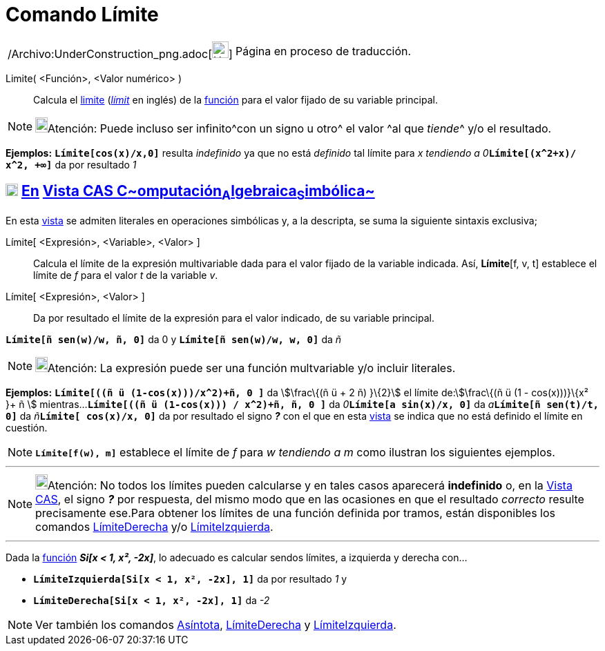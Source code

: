 = Comando Límite
:page-en: commands/Limit_Command
ifdef::env-github[:imagesdir: /es/modules/ROOT/assets/images]

[width="100%",cols="50%,50%",]
|===
a|
/Archivo:UnderConstruction_png.adoc[image:24px-UnderConstruction.png[UnderConstruction.png,width=24,height=24]]

|Página en proceso de traducción.
|===

Limite( <Función>, <Valor numérico> )::
  Calcula el http://en.wikipedia.org/wiki/es:L%C3%ADmite_de_una_funci%C3%B3n[limite]
  (http://en.wikipedia.org/wiki/Limit_of_a_function[_límit_] en inglés) de la xref:/Funciones.adoc[función] para el
  valor fijado de su variable principal.

[NOTE]
====

image:18px-Bulbgraph.png[Bulbgraph.png,width=18,height=22]Atención: Puede incluso ser infinito^[.small]#con un signo u
otro#^ el valor ^[.small]#al que _tiende_#^ y/o el resultado.

====

[EXAMPLE]
====

*Ejemplos:* *`++Límite[cos(x)/x,0]++`* resulta _indefinido_ ya que no está _definido_ tal límite para __x tendiendo a
0__**`++Límite[(x^2+x)/ x^2, +∞]++`** da por resultado _1_

====

== xref:/Vista_CAS.adoc[image:18px-Menu_view_cas.svg.png[Menu view cas.svg,width=18,height=18]] xref:/commands/Comandos_Exclusivos_CAS_(Cálculo_Avanzado).adoc[En] xref:/Vista_CAS.adoc[Vista CAS **C**~[.small]#omputación#~**A**~[.small]#lgebraica#~**S**~[.small]#imbólica#~]

En esta xref:/Vista_CAS.adoc[vista] se admiten literales en operaciones simbólicas y, a la descripta, se suma la
siguiente sintaxis exclusiva;

Límite[ <Expresión>, <Variable>, <Valor> ]::
  Calcula el límite de la expresión multivariable dada para el valor fijado de la variable indicada. Así, *Límite*[f, v,
  t] establece el límite de _f_ para el valor _t_ de la variable _v_.
Límite[ <Expresión>, <Valor> ]::
  Da por resultado el límite de la expresión para el valor indicado, de su variable principal.

[EXAMPLE]
====

*`++Límite[ñ sen(w)/w, ñ, 0]++`* da 0 y *`++Límite[ñ sen(w)/w, w, 0]++`* da _ñ_

====

[NOTE]
====

image:18px-Bulbgraph.png[Bulbgraph.png,width=18,height=22]Atención: La expresión puede ser una función multvariable y/o
incluir literales.

====

[EXAMPLE]
====

*Ejemplos:* *`++Límite[((ñ ü (1-cos(x)))/x^2)+ñ, 0 ]++`* da stem:[\frac\{(ñ ü + 2 ñ) }\{2}] el límite de:stem:[\frac\{(ñ
ü (1 - cos(x)))}\{x² }+ ñ ] mientras...*`++Límite[((ñ ü (1-cos(x))) / x^2)+ñ, ñ, 0 ]++`* da
__0__**`++Límite[a sin(x)/x, 0]++`** da __a__**`++Límite[ñ sen(t)/t, 0]++`** da __ñ__**`++Límite[ cos(x)/x,  0]++`** da
por resultado el signo *_?_* con el que en esta xref:/Vista_CAS.adoc[vista] se indica que no está definido el límite en
cuestión.

====

[NOTE]
====

*`++Límite[f(w), m]++`* establece el límite de _f_ para _w tendiendo a m_ como ilustran los siguientes ejemplos.

====

'''''

[NOTE]
====

image:18px-Bulbgraph.png[Bulbgraph.png,width=18,height=22]Atención: No todos los límites pueden calcularse y en tales
casos aparecerá *indefinido* o, en la xref:/Vista_CAS.adoc[Vista CAS], el signo *_?_* por respuesta, del mismo modo que
en las ocasiones en que el resultado _correcto_ resulte precisamente ese.Para obtener los límites de una función
definida por tramos, están disponibles los comandos xref:/commands/LímiteDerecha.adoc[LímiteDerecha] y/o
xref:/commands/LímiteIzquierda.adoc[LímiteIzquierda].

====

'''''

[EXAMPLE]
====

Dada la xref:/Funciones.adoc[función] *_Si[x < 1, x², -2x]_*, lo adecuado es calcular sendos límites, a izquierda y
derecha con...

* *`++LímiteIzquierda[Si[x < 1, x², -2x], 1]++`* da por resultado _1_ y
* *`++LímiteDerecha[Si[x < 1, x², -2x], 1]++`* da _-2_

====

[NOTE]
====

Ver también los comandos xref:/commands/Asíntota.adoc[Asíntota], xref:/commands/LímiteDerecha.adoc[LímiteDerecha] y
xref:/commands/LímiteIzquierda.adoc[LímiteIzquierda].

====
